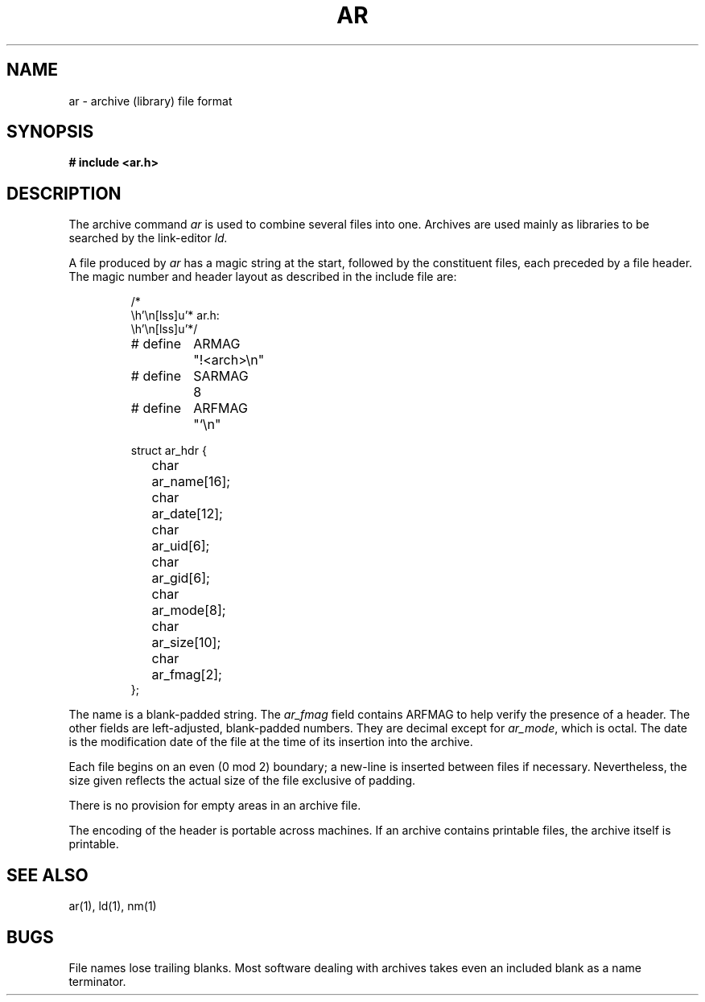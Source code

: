 .ig
	@(#)ar.5	1.5	9/20/83
	@(#)Copyright (C) 1983 by National Semiconductor Corp.
..
.TH AR 5
.SH NAME
ar \- archive (library) file format
.SH SYNOPSIS
.B # include <ar.h>
.SH DESCRIPTION
The archive command
.I ar
is used to combine several files into
one.
Archives are used mainly as libraries to be searched
by the link-editor
.I ld.
.PP
A file produced by
.I ar
has a magic string at the start,
followed by the constituent files, each preceded by a file header.
The magic number and header layout as described in the
include file are:
.RS
.PP
.nf
.ta \w'# define 'u +\w'SARMAG 'u
.ec %
.\".so /v/mesaux/include/ar.h
/*
 * ar.h:
 */

# define	ARMAG	"!<arch>\n"
# define	SARMAG	8

# define	ARFMAG	"`\n"

struct ar_hdr {
	char	ar_name[16];
	char	ar_date[12];
	char	ar_uid[6];
	char	ar_gid[6];
	char	ar_mode[8];
	char	ar_size[10];
	char	ar_fmag[2];
};
.ec \
.fi
.RE
.LP
The name is a blank-padded string.
The
.I ar_fmag
field contains ARFMAG
to help verify the presence of a header.
The other fields are left-adjusted, blank-padded numbers.
They are decimal except for
.IR ar_mode ,
which is octal.
The date is the modification date of the file
at the time of its insertion into the archive.
.PP
Each file begins on an even (0 mod 2) boundary;
a new-line is inserted between files if necessary.
Nevertheless, the size given reflects the
actual size of the file exclusive of padding.
.PP
There is no provision for empty areas in an archive
file.
.PP
The encoding of the header is portable across machines.
If an archive contains printable files, the archive itself
is printable.
.SH "SEE ALSO"
ar(1), ld(1), nm(1)
.SH BUGS
File names lose trailing blanks.
Most software dealing with archives takes even
an included blank as a name terminator.
